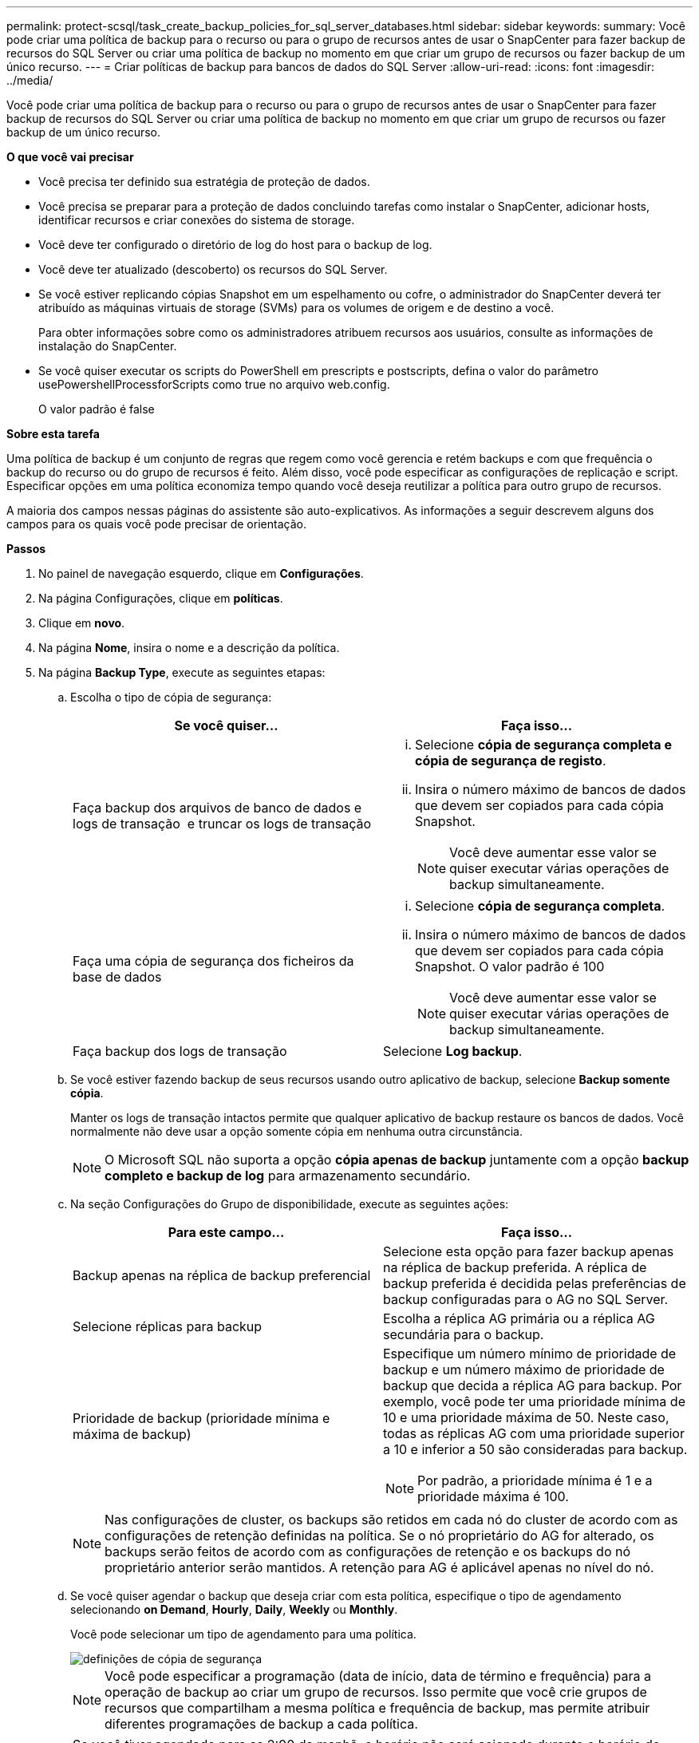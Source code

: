 ---
permalink: protect-scsql/task_create_backup_policies_for_sql_server_databases.html 
sidebar: sidebar 
keywords:  
summary: Você pode criar uma política de backup para o recurso ou para o grupo de recursos antes de usar o SnapCenter para fazer backup de recursos do SQL Server ou criar uma política de backup no momento em que criar um grupo de recursos ou fazer backup de um único recurso. 
---
= Criar políticas de backup para bancos de dados do SQL Server
:allow-uri-read: 
:icons: font
:imagesdir: ../media/


[role="lead"]
Você pode criar uma política de backup para o recurso ou para o grupo de recursos antes de usar o SnapCenter para fazer backup de recursos do SQL Server ou criar uma política de backup no momento em que criar um grupo de recursos ou fazer backup de um único recurso.

*O que você vai precisar*

* Você precisa ter definido sua estratégia de proteção de dados.
* Você precisa se preparar para a proteção de dados concluindo tarefas como instalar o SnapCenter, adicionar hosts, identificar recursos e criar conexões do sistema de storage.
* Você deve ter configurado o diretório de log do host para o backup de log.
* Você deve ter atualizado (descoberto) os recursos do SQL Server.
* Se você estiver replicando cópias Snapshot em um espelhamento ou cofre, o administrador do SnapCenter deverá ter atribuído as máquinas virtuais de storage (SVMs) para os volumes de origem e de destino a você.
+
Para obter informações sobre como os administradores atribuem recursos aos usuários, consulte as informações de instalação do SnapCenter.

* Se você quiser executar os scripts do PowerShell em prescripts e postscripts, defina o valor do parâmetro usePowershellProcessforScripts como true no arquivo web.config.
+
O valor padrão é false



*Sobre esta tarefa*

Uma política de backup é um conjunto de regras que regem como você gerencia e retém backups e com que frequência o backup do recurso ou do grupo de recursos é feito. Além disso, você pode especificar as configurações de replicação e script. Especificar opções em uma política economiza tempo quando você deseja reutilizar a política para outro grupo de recursos.

A maioria dos campos nessas páginas do assistente são auto-explicativos. As informações a seguir descrevem alguns dos campos para os quais você pode precisar de orientação.

*Passos*

. No painel de navegação esquerdo, clique em *Configurações*.
. Na página Configurações, clique em *políticas*.
. Clique em *novo*.
. Na página *Nome*, insira o nome e a descrição da política.
. Na página *Backup Type*, execute as seguintes etapas:
+
.. Escolha o tipo de cópia de segurança:
+
|===
| Se você quiser... | Faça isso... 


 a| 
Faça backup dos arquivos de banco de dados e logs de transação  e truncar os logs de transação
 a| 
... Selecione *cópia de segurança completa e cópia de segurança de registo*.
... Insira o número máximo de bancos de dados que devem ser copiados para cada cópia Snapshot.
+

NOTE: Você deve aumentar esse valor se quiser executar várias operações de backup simultaneamente.





 a| 
Faça uma cópia de segurança dos ficheiros da base de dados
 a| 
... Selecione *cópia de segurança completa*.
... Insira o número máximo de bancos de dados que devem ser copiados para cada cópia Snapshot. O valor padrão é 100
+

NOTE: Você deve aumentar esse valor se quiser executar várias operações de backup simultaneamente.





 a| 
Faça backup dos logs de transação
 a| 
Selecione *Log backup*.

|===
.. Se você estiver fazendo backup de seus recursos usando outro aplicativo de backup, selecione *Backup somente cópia*.
+
Manter os logs de transação intactos permite que qualquer aplicativo de backup restaure os bancos de dados. Você normalmente não deve usar a opção somente cópia em nenhuma outra circunstância.

+

NOTE: O Microsoft SQL não suporta a opção *cópia apenas de backup* juntamente com a opção *backup completo e backup de log* para armazenamento secundário.

.. Na seção Configurações do Grupo de disponibilidade, execute as seguintes ações:
+
|===
| Para este campo... | Faça isso... 


 a| 
Backup apenas na réplica de backup preferencial
 a| 
Selecione esta opção para fazer backup apenas na réplica de backup preferida. A réplica de backup preferida é decidida pelas preferências de backup configuradas para o AG no SQL Server.



 a| 
Selecione réplicas para backup
 a| 
Escolha a réplica AG primária ou a réplica AG secundária para o backup.



 a| 
Prioridade de backup (prioridade mínima e máxima de backup)
 a| 
Especifique um número mínimo de prioridade de backup e um número máximo de prioridade de backup que decida a réplica AG para backup. Por exemplo, você pode ter uma prioridade mínima de 10 e uma prioridade máxima de 50. Neste caso, todas as réplicas AG com uma prioridade superior a 10 e inferior a 50 são consideradas para backup.


NOTE: Por padrão, a prioridade mínima é 1 e a prioridade máxima é 100.

|===
+

NOTE: Nas configurações de cluster, os backups são retidos em cada nó do cluster de acordo com as configurações de retenção definidas na política. Se o nó proprietário do AG for alterado, os backups serão feitos de acordo com as configurações de retenção e os backups do nó proprietário anterior serão mantidos. A retenção para AG é aplicável apenas no nível do nó.

.. Se você quiser agendar o backup que deseja criar com esta política, especifique o tipo de agendamento selecionando *on Demand*, *Hourly*, *Daily*, *Weekly* ou *Monthly*.
+
Você pode selecionar um tipo de agendamento para uma política.

+
image::../media/backup_settings.gif[definições de cópia de segurança]

+

NOTE: Você pode especificar a programação (data de início, data de término e frequência) para a operação de backup ao criar um grupo de recursos. Isso permite que você crie grupos de recursos que compartilham a mesma política e frequência de backup, mas permite atribuir diferentes programações de backup a cada política.

+

NOTE: Se você tiver agendado para as 2:00 da manhã, o horário não será acionado durante o horário de verão (DST).



. Na página *retenção*, dependendo do tipo de backup selecionado na página de tipo de backup, execute uma ou mais das seguintes ações:
+
.. Na seção Configurações de retenção para a operação de restauração de até o minuto, execute uma das seguintes ações:
+
|===
| Se você quiser... | Faça isso... 


 a| 
Reter apenas um número específico de cópias Snapshot
 a| 
Selecione a opção *manter backups de log aplicáveis aos últimos dias do <number>* e especifique o número de dias a serem retidos. Se você estiver perto desse limite, talvez queira excluir cópias mais antigas.



 a| 
Guarde as cópias de backup por um número específico de dias
 a| 
Selecione a opção *manter backups de log aplicáveis aos últimos dias do <number> de backups completos* e especifique o número de dias para manter as cópias de backup de log.

|===
.. Na seção *Configurações completas de retenções de backup* para as configurações de retenção sob demanda, execute as seguintes ações:
+
|===
| Para este campo... | Faça isso... 


 a| 
Total de cópias Snapshot a serem mantidas
 a| 
Se você quiser especificar o número de cópias snapshot a serem mantidas, selecione *Total de cópias snapshot a serem mantidas*.

Se o número de cópias Snapshot exceder o número especificado, as cópias snapshot serão excluídas com as cópias mais antigas excluídas primeiro.


NOTE: O valor máximo de retenção é 1018 para recursos no ONTAP 9.4 ou posterior e 254 para recursos no ONTAP 9.3 ou anterior. Os backups falharão se a retenção for definida para um valor maior do que o que a versão subjacente do ONTAP suporta.


IMPORTANT: Por padrão, o valor da contagem de retenção é definido como 2. Se você definir a contagem de retenção como 1, a operação de retenção poderá falhar porque a primeira cópia Snapshot é a cópia Snapshot de referência para a relação SnapVault até que uma cópia Snapshot mais recente seja replicada para o destino.



 a| 
Manter cópias Snapshot durante
 a| 
Se você quiser especificar o número de dias para os quais deseja manter as cópias Snapshot antes de excluí-las, selecione *manter cópias snapshot para*.

|===
.. Na seção *Configurações completas de retenções de backup* para as configurações de retenção horária, diária, semanal e mensal, especifique as configurações de retenção para o tipo de agendamento selecionado na página *tipo de backup*.
+
|===
| Para este campo... | Faça isso... 


 a| 
Total de cópias Snapshot a serem mantidas
 a| 
Se você quiser especificar o número de cópias snapshot a serem mantidas, selecione *Total de cópias snapshot a serem mantidas*. Se o número de cópias Snapshot exceder o número especificado, as cópias snapshot serão excluídas com as cópias mais antigas excluídas primeiro.


IMPORTANT: Você deve definir a contagem de retenção como 2 ou superior, se quiser habilitar a replicação do SnapVault. Se você definir a contagem de retenção como 1, a operação de retenção poderá falhar porque a primeira cópia Snapshot é a cópia Snapshot de referência para a relação SnapVault até que uma cópia Snapshot mais recente seja replicada para o destino.



 a| 
Manter cópias Snapshot durante
 a| 
Se você quiser especificar o número de dias para os quais deseja manter as cópias Snapshot antes de excluí-las, selecione *manter cópias snapshot para*.

|===
+
A retenção de cópia Snapshot do log é definida como 7 dias por padrão. Use o cmdlet Set-SmPolicy para alterar a retenção de cópia Snapshot do log.

+
Este exemplo define a retenção de cópia Snapshot do log como 2:

+
[listing]
----
Set-SmPolicy -PolicyName 'newpol' -PolicyType 'Backup' -PluginPolicyType 'SCSQL' -sqlbackuptype 'FullBackupAndLogBackup' -RetentionSettings @{BackupType='DATA';ScheduleType='Hourly';RetentionCount=2},@{BackupType='LOG_SNAPSHOT';ScheduleType='None';RetentionCount=2},@{BackupType='LOG';ScheduleType='Hourly';RetentionCount=2} -scheduletype 'Hourly'
----
+
https://kb.netapp.com/Advice_and_Troubleshooting/Data_Protection_and_Security/SnapCenter/SnapCenter_retains_Snapshot_copies_of_the_database["O SnapCenter retém cópias Snapshot do banco de dados"]



. Na página *Replication*, especifique a replicação para o sistema de armazenamento secundário:
+
|===
| Para este campo... | Faça isso... 


 a| 
Atualize o SnapMirror depois de criar uma cópia Snapshot local
 a| 
Selecione esta opção para criar cópias espelhadas de conjuntos de backup em outro volume (SnapMirror).



 a| 
Atualize o SnapVault depois de criar uma cópia Snapshot
 a| 
Selecione esta opção para executar a replicação de backup de disco para disco.



 a| 
Etiqueta de política secundária
 a| 
Selecione uma etiqueta Snapshot.

Dependendo do rótulo da cópia Snapshot selecionado, o ONTAP aplica a política de retenção da cópia snapshot secundária que corresponde ao rótulo.


NOTE: Se você selecionou *Atualizar SnapMirror depois de criar uma cópia Snapshot local*, você pode especificar opcionalmente o rótulo de política secundária. No entanto, se você selecionou *Atualizar SnapVault depois de criar uma cópia Snapshot local*, especifique o rótulo de política secundária.



 a| 
Contagem de tentativas de erro
 a| 
Insira o número de tentativas de replicação que devem ocorrer antes que o processo pare.

|===
. Na página *Script*, insira o caminho e os argumentos do prescritor ou postscript que devem ser executados antes ou depois da operação de backup, respetivamente.
+
Por exemplo, você pode executar um script para atualizar traps SNMP, automatizar alertas e enviar logs.

+

NOTE: Você deve configurar a política de retenção SnapMirror no ONTAP para que o storage secundário não atinja o limite máximo de cópias Snapshot.

. Na página *Verificação*, execute as seguintes etapas:
+
.. Na seção *Executar verificação para as seguintes programações de backup*, selecione a frequência de agendamento.
.. Na seção *Opções de verificação de consistência de banco de dados*, execute as seguintes ações:
+
|===
| Para este campo... | Faça isso... 


 a| 
Limitar a estrutura de integridade à estrutura física do banco de dados (FÍSICO_SOMENTE)
 a| 
Selecione *Limit a estrutura de integridade à estrutura física do banco de dados (PHYSICAL_only)* para limitar a verificação de integridade à estrutura física do banco de dados e para detetar páginas rasgadas, falhas de checksum e falhas comuns de hardware que afetam o banco de dados.



 a| 
Suprima todas as mensagens de informação (NO INFOMSGS)
 a| 
Selecione *Suprima todas as mensagens de informação (NO_INFOMSGS)* para suprimir todas as mensagens informativas. Selecionado por predefinição.



 a| 
Exibir todas as mensagens de erro reportadas por objeto (ALL_ERRORMSGS)
 a| 
Selecione *Exibir todas as mensagens de erro relatadas por objeto (ALL_ERRORMSGS)* para exibir todos os erros relatados por objeto.



 a| 
Não verificar índices não agrupados (NOINDEX)
 a| 
Selecione *não verifique índices não agrupados (NOINDEX)* se você não quiser verificar índices não agrupados. O banco de dados do SQL Server usa o Microsoft SQL Server Database Consistency Checker (DBCC) para verificar a integridade física e lógica dos objetos no banco de dados.



 a| 
Limitar as verificações e obter os bloqueios em vez de usar uma cópia Snapshot do banco de dados interno (TABLOCK)
 a| 
Selecione *Limit as verificações e obtenha os bloqueios em vez de usar uma cópia Snapshot do banco de dados interno (TABLOCK)* para limitar as verificações e obter bloqueios em vez de usar uma cópia Snapshot do banco de dados interno.

|===
.. Na seção *Backup de log*, selecione *verificar backup de log após a conclusão* para verificar o backup de log após a conclusão.
.. Na seção *Configurações do script de verificação*, insira o caminho e os argumentos do prescritor ou postscript que devem ser executados antes ou depois da operação de verificação, respetivamente.


. Revise o resumo e clique em *Finish*.


